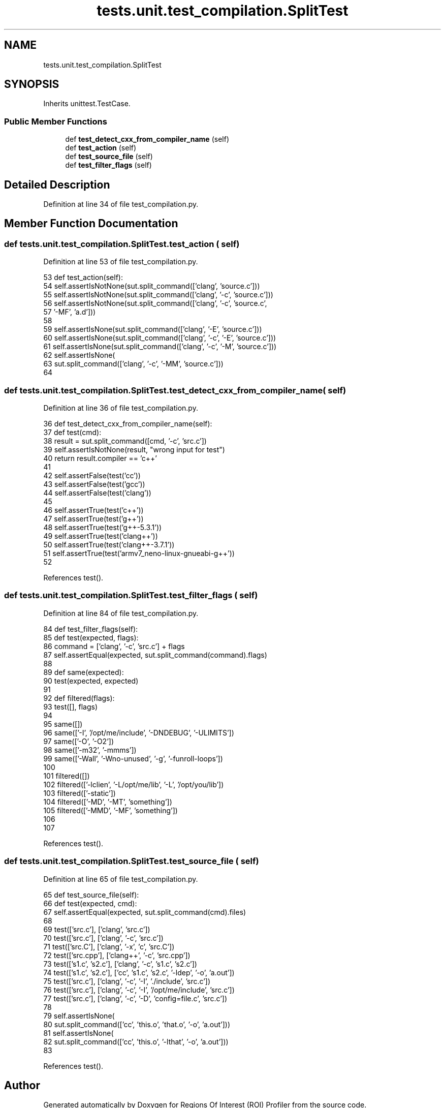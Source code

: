 .TH "tests.unit.test_compilation.SplitTest" 3 "Sat Feb 12 2022" "Version 1.2" "Regions Of Interest (ROI) Profiler" \" -*- nroff -*-
.ad l
.nh
.SH NAME
tests.unit.test_compilation.SplitTest
.SH SYNOPSIS
.br
.PP
.PP
Inherits unittest\&.TestCase\&.
.SS "Public Member Functions"

.in +1c
.ti -1c
.RI "def \fBtest_detect_cxx_from_compiler_name\fP (self)"
.br
.ti -1c
.RI "def \fBtest_action\fP (self)"
.br
.ti -1c
.RI "def \fBtest_source_file\fP (self)"
.br
.ti -1c
.RI "def \fBtest_filter_flags\fP (self)"
.br
.in -1c
.SH "Detailed Description"
.PP 
Definition at line 34 of file test_compilation\&.py\&.
.SH "Member Function Documentation"
.PP 
.SS "def tests\&.unit\&.test_compilation\&.SplitTest\&.test_action ( self)"

.PP
Definition at line 53 of file test_compilation\&.py\&.
.PP
.nf
53     def test_action(self):
54         self\&.assertIsNotNone(sut\&.split_command(['clang', 'source\&.c']))
55         self\&.assertIsNotNone(sut\&.split_command(['clang', '-c', 'source\&.c']))
56         self\&.assertIsNotNone(sut\&.split_command(['clang', '-c', 'source\&.c',
57                                                 '-MF', 'a\&.d']))
58 
59         self\&.assertIsNone(sut\&.split_command(['clang', '-E', 'source\&.c']))
60         self\&.assertIsNone(sut\&.split_command(['clang', '-c', '-E', 'source\&.c']))
61         self\&.assertIsNone(sut\&.split_command(['clang', '-c', '-M', 'source\&.c']))
62         self\&.assertIsNone(
63             sut\&.split_command(['clang', '-c', '-MM', 'source\&.c']))
64 
.fi
.SS "def tests\&.unit\&.test_compilation\&.SplitTest\&.test_detect_cxx_from_compiler_name ( self)"

.PP
Definition at line 36 of file test_compilation\&.py\&.
.PP
.nf
36     def test_detect_cxx_from_compiler_name(self):
37         def test(cmd):
38             result = sut\&.split_command([cmd, '-c', 'src\&.c'])
39             self\&.assertIsNotNone(result, "wrong input for test")
40             return result\&.compiler == 'c++'
41 
42         self\&.assertFalse(test('cc'))
43         self\&.assertFalse(test('gcc'))
44         self\&.assertFalse(test('clang'))
45 
46         self\&.assertTrue(test('c++'))
47         self\&.assertTrue(test('g++'))
48         self\&.assertTrue(test('g++-5\&.3\&.1'))
49         self\&.assertTrue(test('clang++'))
50         self\&.assertTrue(test('clang++-3\&.7\&.1'))
51         self\&.assertTrue(test('armv7_neno-linux-gnueabi-g++'))
52 
.fi
.PP
References test()\&.
.SS "def tests\&.unit\&.test_compilation\&.SplitTest\&.test_filter_flags ( self)"

.PP
Definition at line 84 of file test_compilation\&.py\&.
.PP
.nf
84     def test_filter_flags(self):
85         def test(expected, flags):
86             command = ['clang', '-c', 'src\&.c'] + flags
87             self\&.assertEqual(expected, sut\&.split_command(command)\&.flags)
88 
89         def same(expected):
90             test(expected, expected)
91 
92         def filtered(flags):
93             test([], flags)
94 
95         same([])
96         same(['-I', '/opt/me/include', '-DNDEBUG', '-ULIMITS'])
97         same(['-O', '-O2'])
98         same(['-m32', '-mmms'])
99         same(['-Wall', '-Wno-unused', '-g', '-funroll-loops'])
100 
101         filtered([])
102         filtered(['-lclien', '-L/opt/me/lib', '-L', '/opt/you/lib'])
103         filtered(['-static'])
104         filtered(['-MD', '-MT', 'something'])
105         filtered(['-MMD', '-MF', 'something'])
106 
107 
.fi
.PP
References test()\&.
.SS "def tests\&.unit\&.test_compilation\&.SplitTest\&.test_source_file ( self)"

.PP
Definition at line 65 of file test_compilation\&.py\&.
.PP
.nf
65     def test_source_file(self):
66         def test(expected, cmd):
67             self\&.assertEqual(expected, sut\&.split_command(cmd)\&.files)
68 
69         test(['src\&.c'], ['clang', 'src\&.c'])
70         test(['src\&.c'], ['clang', '-c', 'src\&.c'])
71         test(['src\&.C'], ['clang', '-x', 'c', 'src\&.C'])
72         test(['src\&.cpp'], ['clang++', '-c', 'src\&.cpp'])
73         test(['s1\&.c', 's2\&.c'], ['clang', '-c', 's1\&.c', 's2\&.c'])
74         test(['s1\&.c', 's2\&.c'], ['cc', 's1\&.c', 's2\&.c', '-ldep', '-o', 'a\&.out'])
75         test(['src\&.c'], ['clang', '-c', '-I', '\&./include', 'src\&.c'])
76         test(['src\&.c'], ['clang', '-c', '-I', '/opt/me/include', 'src\&.c'])
77         test(['src\&.c'], ['clang', '-c', '-D', 'config=file\&.c', 'src\&.c'])
78 
79         self\&.assertIsNone(
80             sut\&.split_command(['cc', 'this\&.o', 'that\&.o', '-o', 'a\&.out']))
81         self\&.assertIsNone(
82             sut\&.split_command(['cc', 'this\&.o', '-lthat', '-o', 'a\&.out']))
83 
.fi
.PP
References test()\&.

.SH "Author"
.PP 
Generated automatically by Doxygen for Regions Of Interest (ROI) Profiler from the source code\&.
